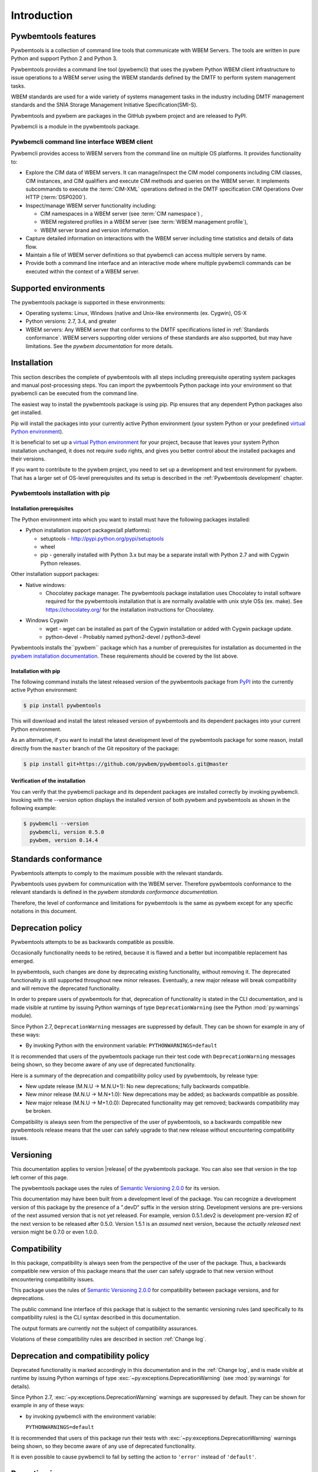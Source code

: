 .. Copyright  2017 IBM Corp. and Inova Development Inc.
..
.. Licensed under the Apache License, Version 2.0 (the "License");
.. you may not use this file except in compliance with the License.
.. You may obtain a copy of the License at
..
..    http://www.apache.org/licenses/LICENSE-2.0
..
.. Unless required by applicable law or agreed to in writing, software
.. distributed under the License is distributed on an "AS IS" BASIS,
.. WITHOUT WARRANTIES OR CONDITIONS OF ANY KIND, either express or implied.
.. See the License for the specific language governing permissions and
.. limitations under the License.
..


.. _`Introduction`:

Introduction
============

.. _`Pywbemtools Features`:

Pywbemtools features
--------------------

Pywbemtools is a collection of command line tools that communicate with WBEM
Servers. The tools are written in pure Python and support Python 2 and Python
3.

Pywbemtools provides a command line tool (pywbemcli) that uses the pywbem
Python WBEM client infrastructure to issue operations to a WBEM server using
the WBEM standards defined by the DMTF to perform system management tasks.

WBEM standards are used for a wide variety of systems management tasks
in the industry including DMTF management standards and the SNIA Storage
Management Initiative Specification(SMI-S).

Pywbemtools and pywbem are packages in the GitHub pywbem project
and are released to PyPI.

Pywbemcli is a module in the pywbemtools package.


.. _`Pywbemcli command line interface WBEM client`:

Pywbemcli command line interface WBEM client
^^^^^^^^^^^^^^^^^^^^^^^^^^^^^^^^^^^^^^^^^^^^

Pywbemcli provides access to WBEM servers from the command line on multiple OS
platforms. It provides functionality to:

* Explore the CIM data of WBEM servers. It can manage/inspect the CIM model
  components including CIM classes, CIM instances, and CIM qualifiers and
  execute CIM methods and queries on the WBEM server. It implements subcommands
  to execute the :term:`CIM-XML` operations defined in the DMTF specification
  CIM Operations Over HTTP (:term:`DSP0200`).

* Inspect/manage WBEM server functionality including:

  * CIM namespaces in a WBEM server (see :term:`CIM namespace`) ,
  * WBEM registered profiles in a WBEM server (see :term:`WBEM management profile`),
  * WBEM server brand and version information.

* Capture detailed information on interactions with the WBEM server including
  time statistics and details of data flow.

* Maintain a file of WBEM server definitions so that pywbemcli can access
  multiple servers by name.

* Provide both a command line interface and an interactive mode where multiple
  pywbemcli commands can be executed within the context of a WBEM server.


.. _`Supported environments`:

Supported environments
----------------------

.. _pywbem documentation: https://pywbem.readthedocs.io/en/stable/intro.html#wbem-servers

The pywbemtools package is supported in these environments:

* Operating systems: Linux, Windows (native and Unix-like environments
  (ex. Cygwin), OS-X
* Python versions: 2.7, 3.4, and greater
* WBEM servers: Any WBEM server that conforms to the DMTF specifications listed
  in :ref:`Standards conformance`. WBEM servers supporting older versions of
  these standards are also supported, but may have limitations.
  See the `pywbem documentation` for more details.

.. _`Installation`:

Installation
------------

.. _virtual Python environment: http://docs.python-guide.org/en/latest/dev/virtualenvs/
.. _PyPI: http://pypi.python.org/


This section describes the complete of pywbemtools with all steps including
prerequisite operating system packages and manual post-processing steps. You
can import the pywbemtools Python package into your environment so that
pywbemcli can be executed from the command line.

The easiest way to install the pywbemtools package is using pip. Pip ensures
that any dependent Python packages also get installed.

Pip will install the packages into your currently active Python environment
(your system Python or your predefined `virtual Python environment`_).

It is beneficial to set up a `virtual Python environment`_ for your project,
because that leaves your system Python installation unchanged, it does not
require ``sudo`` rights, and gives you better control about the installed
packages and their versions.

If you want to contribute to the pywbem project, you need to set up a
development and test environment for pywbem. That has a larger set of OS-level
prerequisites and its setup is described in the :ref:`Pywbemtools development` chapter.


.. _`Pywbemtools installation with pip`:

Pywbemtools installation with pip
^^^^^^^^^^^^^^^^^^^^^^^^^^^^^^^^^


.. _`Installation prerequisites`:

Installation prerequisites
""""""""""""""""""""""""""

.. _pywbem installation documentation: https://pywbem.readthedocs.io/en/stable/intro.html#installation


The Python environment into which you want to install must have the following
packages installed:

- Python installation support packages(all platforms):

  - setuptools - http://pypi.python.org/pypi/setuptools
  - wheel
  - pip - generally installed with Python 3.x but may be a separate install
    with Python 2.7 and with Cygwin Python releases.

Other installation support packages:

- Native windows:
    - Chocolatey package manager. The pywbemtools package installation uses
      Chocolatey to install software required for the pywbemtools installation
      that is are normally available with unix style OSs (ex. make). See
      https://chocolatey.org/ for the installation instructions for Chocolatey.
- Windows Cygwin
    - wget - wget can be installed as part of the Cygwin installation or
      added with Cygwin package update.
    - python-devel - Probably named python2-devel / python3-devel

Pywbemtools installs the``pywbem`` package which has a number of
prerequisites for installation as documented in the `pywbem installation
documentation`_. These requirements should be covered by the list above.


.. _`Installation with pip`:

Installation with pip
"""""""""""""""""""""

The following command installs the latest released version of the pywbemtools
package from `PyPI`_ into the currently active Python environment:

.. code-block:: text

    $ pip install pywbemtools

This will download and install the latest released version of pywbemtools and
its dependent packages into your current Python environment.

As an alternative, if you want to install the latest development level of the
pywbemtools package for some reason, install directly from the ``master``
branch of the Git repository of the package:

.. code-block:: text

    $ pip install git+https://github.com/pywbem/pywbemtools.git@master


.. _`Verification of the installation`:

Verification of the installation
""""""""""""""""""""""""""""""""

You can verify that the pywbemcli package and its dependent packages are
installed correctly by invoking pywbemcli. Invoking with the --version
option displays the installed version of both pywbem and pywbemtools as
shown in the following example:

.. code-block:: bash

    $ pywbemcli --version
      pywbemcli, version 0.5.0
      pywbem, version 0.14.4


.. _`Standards conformance`:

Standards conformance
---------------------

.. _pywbem standards conformance documentation: https://pywbem.readthedocs.io/en/stable/intro.html#standards-conformance

Pywbemtools attempts to comply to the maximum possible with the relevant standards.

Pywbemtools uses pywbem for communication with the WBEM server. Therefore
pywbemtools conformance to the relevant standards is defined in the `pywbem
standards conformance documentation`.

Therefore, the level of conformance and limitations for pywbemtools is the same
as pywbem except for any specific notations in this document.


.. _`Deprecation policy`:

Deprecation policy
------------------

Pywbemtools attempts to be as backwards compatible as possible.

Occasionally functionality needs to be retired, because it is flawed and
a better but incompatible replacement has emerged.

In pywbemtools, such changes are done by deprecating existing functionality,
without removing it. The deprecated functionality is still supported throughout
new minor releases. Eventually, a new major release will break compatibility
and will remove the deprecated functionality.

In order to prepare users of pywbemtools for that, deprecation of functionality
is stated in the CLI documentation, and is made visible at runtime by issuing
Python warnings of type ``DeprecationWarning`` (see the Python
:mod:`py:warnings` module).

Since Python 2.7, ``DeprecationWarning`` messages are suppressed by default.
They can be shown for example in any of these ways:

* By invoking Python with the environment variable: ``PYTHONWARNINGS=default``

It is recommended that users of the pywbemtools package run their test code with
``DeprecationWarning`` messages being shown, so they become aware of any use of
deprecated functionality.

Here is a summary of the deprecation and compatibility policy used by
pywbemtools, by release type:

* New update release (M.N.U -> M.N.U+1): No new deprecations; fully backwards
  compatible.
* New minor release (M.N.U -> M.N+1.0): New deprecations may be added; as
  backwards compatible as possible.
* New major release (M.N.U -> M+1.0.0): Deprecated functionality may get
  removed; backwards compatibility may be broken.

Compatibility is always seen from the perspective of the user of pywbemtools,
so a backwards compatible new pywbemtools release means that the user can
safely upgrade to that new release without encountering compatibility issues.

Versioning
----------

This documentation applies to version |release| of the pywbemtools package. You
can also see that version in the top left corner of this page.

The pywbemtools package uses the rules of `Semantic Versioning 2.0.0`_ for its
version.

.. _Semantic Versioning 2.0.0: http://semver.org/spec/v2.0.0.html


This documentation may have been built from a development level of the
package. You can recognize a development version of this package by the
presence of a ".devD" suffix in the version string. Development versions are
pre-versions of the next assumed version that is not yet released. For example,
version 0.5.1.dev2 is development pre-version #2 of the next version to be
released after 0.5.0. Version 1.5.1 is an `assumed` next version, because the
`actually released` next version might be 0.7.0 or even 1.0.0.


.. _`Compatibility`:

Compatibility
-------------

In this package, compatibility is always seen from the perspective of the user
of the package. Thus, a backwards compatible new version of this package means
that the user can safely upgrade to that new version without encountering
compatibility issues.

This package uses the rules of `Semantic Versioning 2.0.0`_ for compatibility
between package versions, and for deprecations.

The public command line interface of this package that is subject to the
semantic versioning rules (and specifically to its compatibility rules) is
the CLI syntax described in this documentation.

The output formats are currently not the subject of compatibility assurances.

Violations of these compatibility rules are described in section
:ref:`Change log`.


.. _`Deprecation and compatibility policy`:

Deprecation and compatibility policy
------------------------------------

Deprecated functionality is marked accordingly in this documentation and in the
:ref:`Change log`, and is made visible at runtime by issuing Python warnings of
type :exc:`~py:exceptions.DeprecationWarning` (see :mod:`py:warnings` for
details).

Since Python 2.7, :exc:`~py:exceptions.DeprecationWarning` warnings are
suppressed by default. They can be shown for example in any of these ways:


* by invoking pywbemcli with the environment variable:

  ``PYTHONWARNINGS=default``

It is recommended that users of this package run their tests with
:exc:`~py:exceptions.DeprecationWarning` warnings being shown, so they become
aware of any use of deprecated functionality.

It is even possible to cause pywbemcli to fail by setting the action to ``'error'``
instead of ``'default'``.


.. _`Reporting issues`:

Reporting issues
----------------

If you encounter any problem with this package, or if you have questions of any
kind related to this package (even when they are not about a problem), please
open an issue in the `pywbemtools issue tracker`_.

.. _pywbemtools issue tracker: https://github.com/pywbem/pywbemtools/issues


.. _`License`:

License
-------

This package is licensed under the `Apache 2.0 License`_.

.. _Apache 2.0 License: https://raw.githubusercontent.com/pywbem/pywbemtools/master/LICENSE

